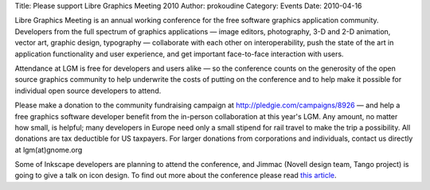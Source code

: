Title: Please support Libre Graphics Meeting 2010
Author: prokoudine
Category: Events
Date: 2010-04-16

Libre Graphics Meeting is an annual working conference for the free software
graphics application community. Developers from the full spectrum of graphics
applications — image editors, photography, 3-D and 2-D animation, vector art,
graphic design, typography — collaborate with each other on interoperability,
push the state of the art in application functionality and user experience, and
get important face-to-face interaction with users.

Attendance at LGM is free for developers and users alike — so the conference
counts on the generosity of the open source graphics community to help
underwrite the costs of putting on the conference and to help make it possible
for individual open source developers to attend.

Please make a donation to the community fundraising campaign at
http://pledgie.com/campaigns/8926 — and help a free graphics software developer
benefit from the in-person collaboration at this year's LGM. Any amount, no
matter how small, is helpful; many developers in Europe need only a small
stipend for rail travel to make the trip a possibility. All donations are tax
deductible for US taxpayers. For larger donations from corporations and
individuals, contact us directly at lgm(at)gnome.org

Some of Inkscape developers are planning to attend the conference, and Jimmac
(Novell design team, Tango project) is going to give a talk on icon design. To
find out more about the conference please read `this article`_.

.. _this article: http://www.libregraphicsworld.org/articles.php?article_id=15

